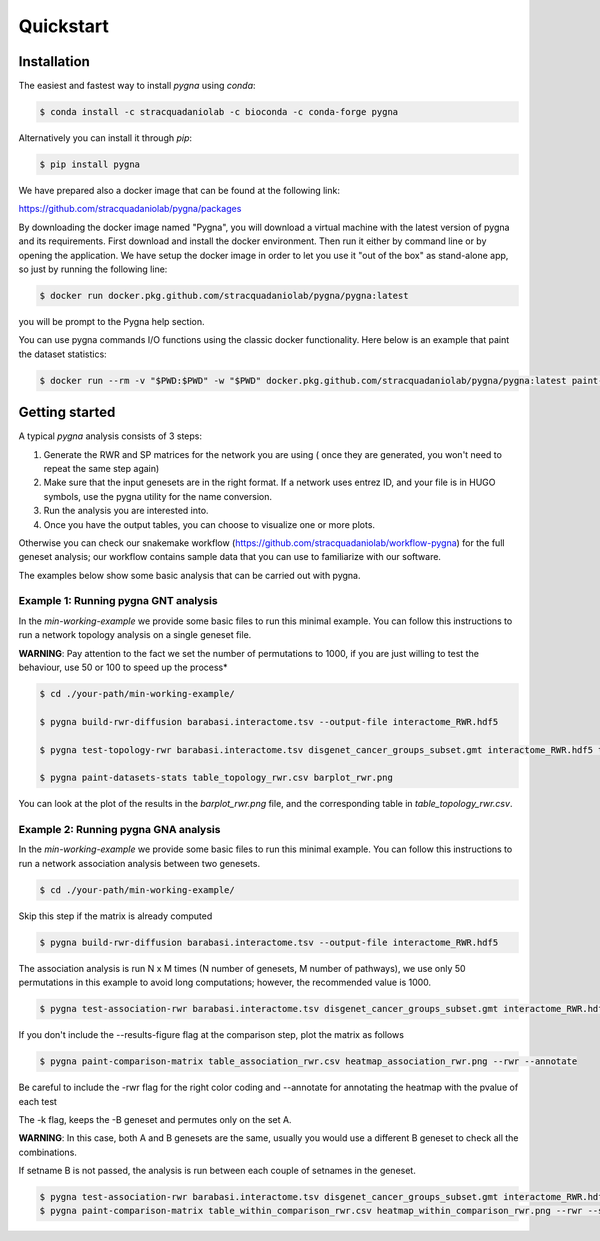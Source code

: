 Quickstart
============

Installation
------------

The easiest and fastest way to install `pygna` using `conda`:

.. code-block:: bash

    $ conda install -c stracquadaniolab -c bioconda -c conda-forge pygna

Alternatively you can install it through `pip`:

.. code-block:: bash

    $ pip install pygna

We have prepared also a docker image that can be found at the following link:

https://github.com/stracquadaniolab/pygna/packages

By downloading the docker image named "Pygna", you will download a virtual machine with the latest version of pygna and its requirements.
First download and install the docker environment. Then run it either by command line or by opening the application.
We have setup the docker image in order to let you use it "out of the box" as stand-alone app, so just by running the following line:

.. code-block:: bash

    $ docker run docker.pkg.github.com/stracquadaniolab/pygna/pygna:latest

you will be prompt to the Pygna help section.

You can use pygna commands I/O functions using the classic docker functionality.
Here below is an example that paint the dataset statistics:

.. code-block:: bash

    $ docker run --rm -v "$PWD:$PWD" -w "$PWD" docker.pkg.github.com/stracquadaniolab/pygna/pygna:latest paint-datasets-stats pygna_gnt_results.csv pygna_gnt.png


Getting started
---------------

A typical `pygna` analysis consists of 3 steps:

1. Generate the RWR and SP matrices for the network you are using ( once they are generated, you won't need to repeat the same step again)
2. Make sure that the input genesets are in the right format. If a network uses entrez ID, and your file is in HUGO symbols, use the pygna utility for the name conversion.
3. Run the analysis you are interested into.
4. Once you have the output tables, you can choose to visualize one or more plots.

Otherwise you can check our snakemake workflow (https://github.com/stracquadaniolab/workflow-pygna) for the full geneset analysis;
our workflow contains sample data that you can use to familiarize with our software.


The examples below show some basic analysis that can be carried out with pygna.

Example 1: Running pygna GNT analysis
+++++++++++++++++++++++++++++++++++++

In the `min-working-example` we provide some basic files to run this minimal example. You can follow this instructions to run a network
topology analysis on a single geneset file.

**WARNING**: Pay attention to the fact we set the number of permutations to 1000, if you are just willing to test the behaviour, use 50 or 100
to speed up the process*

.. code-block:: bash

    $ cd ./your-path/min-working-example/

    $ pygna build-rwr-diffusion barabasi.interactome.tsv --output-file interactome_RWR.hdf5

    $ pygna test-topology-rwr barabasi.interactome.tsv disgenet_cancer_groups_subset.gmt interactome_RWR.hdf5 table_topology_rwr.csv --number-of-permutations 1000 --cores 4

    $ pygna paint-datasets-stats table_topology_rwr.csv barplot_rwr.png

You can look at the plot of the results in the `barplot_rwr.png` file, and the corresponding table in  `table_topology_rwr.csv`.

Example 2: Running pygna GNA analysis
+++++++++++++++++++++++++++++++++++++

In the `min-working-example` we provide some basic files to run this minimal example. You can follow this instructions to run a network
association analysis between two genesets.

.. code-block:: bash

    $ cd ./your-path/min-working-example/

Skip this step if the matrix is already computed

.. code-block:: bash

    $ pygna build-rwr-diffusion barabasi.interactome.tsv --output-file interactome_RWR.hdf5

The association analysis is run N x M times (N number of genesets, M number of pathways), we use only 50 permutations in this example to avoid long computations; however, the recommended value is 1000.

.. code-block:: bash

    $ pygna test-association-rwr barabasi.interactome.tsv disgenet_cancer_groups_subset.gmt interactome_RWR.hdf5 table_association_rwr.csv -B disgenet_cancer_groups_subset.gmt --keep --number-of-permutations 100 --cores 4

If you don't include the --results-figure flag at the comparison step, plot the matrix as follows

.. code-block:: bash

    $ pygna paint-comparison-matrix table_association_rwr.csv heatmap_association_rwr.png --rwr --annotate

Be careful to include the -rwr flag for the right color coding and --annotate for annotating the heatmap with the pvalue of each test

The -k flag, keeps the -B geneset and permutes only on the set A.


**WARNING**: In this case, both A and B genesets are the same, usually you would use a different B geneset to check all the combinations.

If setname B is not passed, the analysis is run between each couple of setnames in the geneset.

.. code-block:: bash

    $ pygna test-association-rwr barabasi.interactome.tsv disgenet_cancer_groups_subset.gmt interactome_RWR.hdf5 table_within_comparison_rwr.csv --number-of-permutations 100 --cores 4
    $ pygna paint-comparison-matrix table_within_comparison_rwr.csv heatmap_within_comparison_rwr.png --rwr --single-geneset



